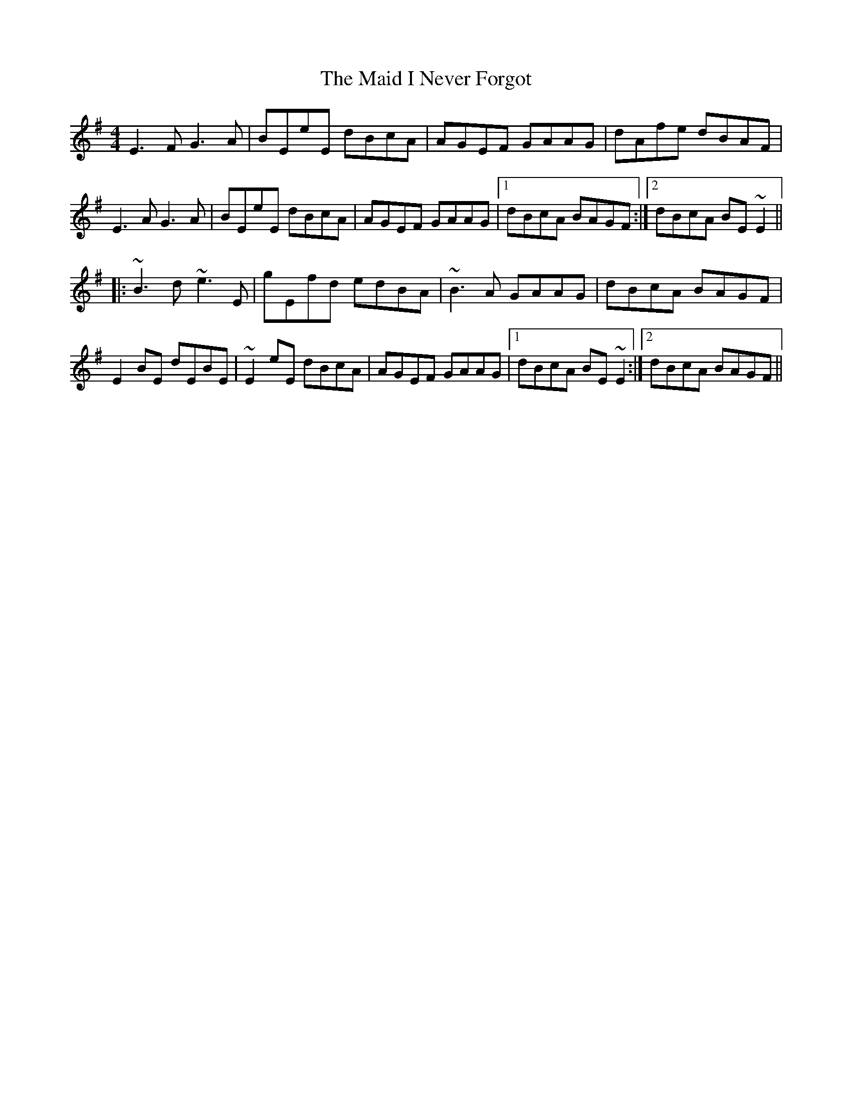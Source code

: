 X: 24941
T: Maid I Never Forgot, The
R: reel
M: 4/4
K: Eminor
E3F G3A|BEeE dBcA|AGEF GAAG|dAfe dBAF|
E3A G3A|BEeE dBcA|AGEF GAAG|1 dBcA BAGF:|2 dBcA BE~E2||
|:~B3d ~e3E|gEfd edBA|~B3A GAAG|dBcA BAGF|
E2BE dEBE|~E2eE dBcA|AGEF GAAG|1 dBcA BE~E2:|2 dBcA BAGF||

